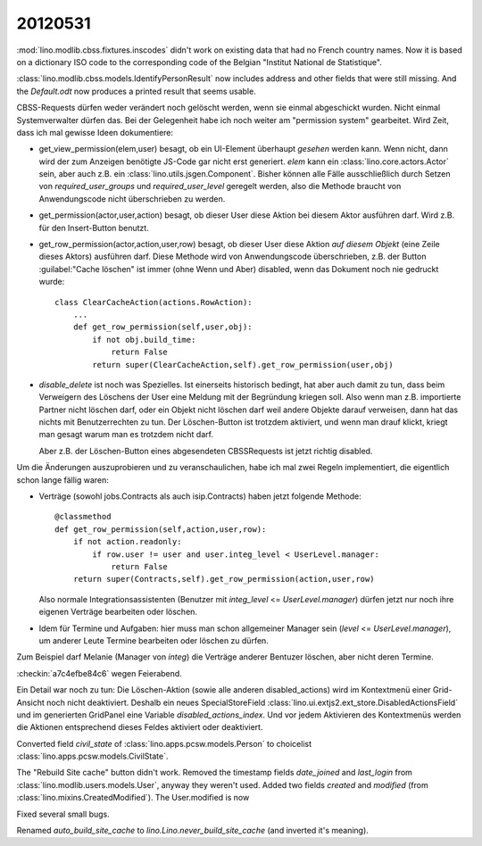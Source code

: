 20120531
========

:mod:`lino.modlib.cbss.fixtures.inscodes` didn't work on existing data 
that had no French country names. 
Now it is based on a dictionary ISO code to the corresponding 
code of the Belgian "Institut National de Statistique".

:class:`lino.modlib.cbss.models.IdentifyPersonResult` now includes address and 
other fields that were still missing.
And the `Default.odt` now produces a printed result that seems usable.


CBSS-Requests dürfen weder verändert noch gelöscht werden, wenn sie einmal 
abgeschickt wurden. Nicht einmal Systemverwalter dürfen das.
Bei der Gelegenheit habe ich noch weiter am "permission system" gearbeitet. 
Wird Zeit, dass ich mal gewisse Ideen dokumentiere:

- get_view_permission(elem,user) besagt, ob ein UI-Element überhaupt 
  *gesehen* werden kann. 
  Wenn nicht, dann wird der zum Anzeigen benötigte JS-Code gar nicht erst generiert. 
  `elem` kann ein :class:`lino.core.actors.Actor` sein, 
  aber auch z.B. ein :class:`lino.utils.jsgen.Component`.
  Bisher können alle Fälle ausschließlich durch Setzen von 
  `required_user_groups` und `required_user_level` geregelt werden, also die 
  Methode braucht von Anwendungscode nicht überschrieben zu werden.
  
  
- get_permission(actor,user,action) besagt, ob dieser User diese Aktion 
  bei diesem Aktor ausführen darf. Wird z.B. für den Insert-Button benutzt.

- get_row_permission(actor,action,user,row) besagt, ob dieser User diese Aktion 
  *auf diesem Objekt* (eine Zeile dieses Aktors) ausführen darf.
  Diese Methode wird von Anwendungscode überschrieben, z.B. der 
  Button :guilabel:"Cache löschen" ist immer (ohne Wenn und Aber) disabled, 
  wenn das Dokument noch nie gedruckt wurde::
  
    class ClearCacheAction(actions.RowAction):
        ...
        def get_row_permission(self,user,obj):
            if not obj.build_time:
                return False
            return super(ClearCacheAction,self).get_row_permission(user,obj)
  

- `disable_delete` ist noch was Spezielles. Ist einerseits historisch bedingt, 
  hat aber auch damit zu tun, dass beim Verweigern des Löschens der User eine 
  Meldung mit der Begründung kriegen soll.
  Also wenn man z.B. importierte Partner nicht löschen darf, 
  oder ein Objekt nicht löschen darf weil andere Objekte darauf verweisen, 
  dann hat das nichts mit Benutzerrechten zu tun. Der Löschen-Button ist 
  trotzdem aktiviert, und wenn man drauf klickt, kriegt man gesagt warum 
  man es trotzdem nicht darf.
  
  Aber z.B. der Löschen-Button eines abgesendeten CBSSRequests ist jetzt richtig 
  disabled.
  
  
Um die Änderungen auszuprobieren und zu veranschaulichen, habe ich 
mal zwei Regeln implementiert, die eigentlich schon lange fällig waren: 

- Verträge (sowohl jobs.Contracts als auch isip.Contracts) 
  haben jetzt folgende Methode::

    @classmethod
    def get_row_permission(self,action,user,row):
        if not action.readonly:
            if row.user != user and user.integ_level < UserLevel.manager: 
                return False
        return super(Contracts,self).get_row_permission(action,user,row)

  Also normale Integrationsassistenten (Benutzer mit `integ_level` <= `UserLevel.manager`) 
  dürfen jetzt nur noch ihre eigenen Verträge bearbeiten oder löschen.

- Idem für Termine und Aufgaben: hier muss man schon allgemeiner 
  Manager sein (`level` <= `UserLevel.manager`), 
  um anderer Leute Termine bearbeiten oder löschen zu dürfen.

Zum Beispiel darf Melanie (Manager von `integ`) die Verträge anderer Bentuzer löschen, 
aber nicht deren Termine.

:checkin:`a7c4efbe84c6` wegen Feierabend.

Ein Detail war noch zu tun: Die Löschen-Aktion 
(sowie alle anderen disabled_actions)
wird im Kontextmenü einer Grid-Ansicht noch nicht deaktiviert.
Deshalb ein neues SpecialStoreField 
:class:`lino.ui.extjs2.ext_store.DisabledActionsField`
und im generierten GridPanel eine Variable `disabled_actions_index`.
Und vor jedem Aktivieren des Kontextmenüs werden die Aktionen entsprechend dieses 
Feldes aktiviert oder deaktiviert.

Converted field `civil_state` of :class:`lino.apps.pcsw.models.Person` 
to choicelist :class:`lino.apps.pcsw.models.CivilState`.

The "Rebuild Site cache" button didn't work.
Removed the timestamp fields `date_joined` and `last_login` 
from :class:`lino.modlib.users.models.User`, 
anyway they weren't used.
Added two fields `created` and `modified` 
(from :class:`lino.mixins.CreatedModified`).
The User.modified is now 



Fixed several small bugs. 


Renamed `auto_build_site_cache` to `lino.Lino.never_build_site_cache` 
(and inverted it's meaning).
